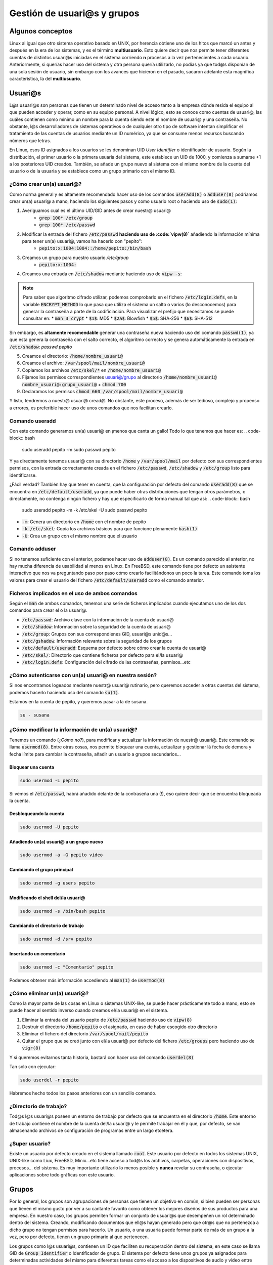 Gestión de usuari@s y grupos
----------------------------

Algunos conceptos
#################

Linux al igual que otro sistema operativo basado en UNIX, por herencia obtiene uno de los hitos que marcó un antes y después en la era de los sistemas, y es el término **multiusuario**. Esto quiere decir que nos permite tener diferentes cuentas de distintos usuari@s iniciadas en el sistema corriendo **n** procesos a la vez pertenecientes a cada usuario. Anteriormente, si querías hacer uso del sistema y otra persona quería utilizarlo, no podías ya que tod@s disponían de una sola sesión de usuario, sin embargo con los avances que hicieron en el pasado, sacaron adelante esta magnífica característica, la del **multiusuario**.

Usuari@s
########

L@s usuari@s son personas que tienen un determinado nivel de acceso tanto a la empresa dónde resida el equipo al que pueden acceder y operar, como en su equipo personal. A nivel lógico, esto se conoce como cuentas de usuari@, las cuáles contienen como mínimo un nombre para la cuenta siendo este el nombre de usuari@ y una contraseña. No obstante, l@s desarrolladores de sistemas operativos o de cualquier otro tipo de software intentan simplificar el tratamiento de las cuentas de usuarios mediante un ID numérico, ya que se consume menos recursos buscando números que letras.

En Linux, esos ID asignados a los usuarios se les denominan UID *User Identifier* o identificador de usuario. Según la distribución, el primer usuario o la primera usuaria del sistema, este establece un UID de 1000, y comienza a sumarse +1 a los posteriores UID creados. También, se añade un grupo nuevo al sistema con el mismo nombre de la cuenta del usuario o de la usuaria y se establece como un grupo primario con el mismo ID.

¿Cómo crear un(a) usuari@?
**************************
Como norma general y es altamente recomendado hacer uso de los comandos :code:`useradd(8)` o :code:`adduser(8)` podríamos crear un(a) usuari@ a mano, haciendo los siguientes pasos y como usuario root o haciendo uso de :code:`sudo(1)`:

1. Averiguamos cual es el último UID/GID antes de crear nuestr@ usuari@
	* :code:`grep 100* /etc/group`
	* :code:`grep 100* /etc/passwd`
2. Modificar la entrada del fichero :code:`/etc/passwd` **haciendo uso de :code:`vipw(8)`** añadiendo la información mínima para tener un(a) usuari@, vamos ha hacerlo con "pepito":
	* :code:`pepito:x:1004:1004::/home/pepito:/bin/bash`
3. Creamos un grupo para nuestro usuario `/etc/group`
	* :code:`pepito:x:1004:`
4. Creamos una entrada en :code:`/etc/shadow` mediante haciendo uso de :code:`vipw -s`:

.. note::

  Para saber que algoritmo cifrado utilizar, podemos comprobarlo en el fichero :code:`/etc/login.defs`, en la variable :code:`ENCRYPT_METHOD` lo que pasa que utiliza el sistema un salto o varios (lo desconocemos) para generar la contraseña a parte de la codificiación. Para visualizar el prefijo que necesitamos se puede consultar en:
  * :code:`man 3 crypt`
  * :code:`$1$`: MD5
  * :code:`$2a$`: Blowfish
  * :code:`$5$`: SHA-256
  * :code:`$6$`: SHA-512

Sin embargo, es **altamente recomendable** generar una contraseña nueva haciendo uso del comando :code:`passwd(1)`, ya que esta genera la contraseña con el salto correcto, el algoritmo correcto y se genera automáticamente la entrada en :code:`/etc/shadow`: `passwd pepito`

5. Creamos el directorio: :code:`/home/nombre_usuari@`
6. Creamos el archivo: :code:`/var/spool/mail/nombre_usuari@`
7. Copiamos los archivos :code:`/etc/skel/*` en :code:`/home/nombre_usuari@`
8. Fijamos los permisos correspondientes usuari@/grupo al directorio :code:`/home/nombre_usuari@` :code:`nombre_usuari@:grupo_usuari@` + :code:`chmod 700`
9. Declaramos los permisos :code:`chmod 660 /var/spool/mail/nombre_usuari@`

Y listo, tendremos a nuestr@ usuari@ cread@. No obstante, este proceso, además de ser tedioso, complejo y propenso a errores, es preferible hacer uso de unos comandos que nos facilitan crearlo.

Comando useradd
***************

Con este comando generamos un(a) usuari@ en ¡menos que canta un gallo! Todo lo que tenemos que hacer es:
.. code-block:: bash

  sudo useradd pepito -m 
  sudo passwd pepito

Y ya directamente tenemos usuari@ con su directorio :code:`/home` y :code:`/var/spool/mail` por defecto con sus correspondientes permisos, con la entrada correctamente creada en el fichero :code:`/etc/passwd`, :code:`/etc/shadow` y :code:`/etc/group` listo para identificarse.

¿Fácil verdad? También hay que tener en cuenta, que la configuración por defecto del comando :code:`useradd(8)` que se encuentra en :code:`/etc/default/useradd`, ya que puede haber otras distribuciones que tengan otros parámetros, o directamente, no contenga ningún fichero y hay que especificarlo de forma manual tal que así:
.. code-block:: bash

  sudo useradd pepito -m -k /etc/skel -U
  sudo passwd pepito

* :code:`-m`: Genera un directorio en :code:`/home` con el nombre de pepito
* :code:`-k /etc/skel`: Copia los archivos básicos para que funcione plenamente :code:`bash(1)`
* :code:`-U`: Crea un grupo con el mismo nombre que el usuario

Comando adduser
***************

Si no tenemos suficiente con el anterior, podemos hacer uso de :code:`adduser(8)`. Es un comando parecido al anterior, no hay mucha diferencia de usabilidad al menos en Linux. En FreeBSD, este comando tiene por defecto un asistente interactivo que nos va preguntando paso por paso cómo crearlo facilitándonos un poco la tarea. Este comando toma los valores para crear el usuario del fichero :code:`/etc/default/useradd` como el comando anterior.

Ficheros implicados en el uso de ambos comandos
***********************************************

Según el :code:`man` de ambos comandos, tenemos una serie de ficheros implicados cuando ejecutamos uno de los dos comandos para crear el o la usuari@.

* :code:`/etc/passwd`: Archivo clave con la información de la cuenta de usuari@
* :code:`/etc/shadow`: Información sobre la seguridad de la cuenta de usuari@
* :code:`/etc/group`: Grupos con sus correspondienes GID, usuari@s unid@s...
* :code:`/etc/gshadow`: Información relevante sobre la seguridad de los grupos
* :code:`/etc/default/useradd`: Esquema por defecto sobre cómo crear la cuenta de usuari@
* :code:`/etc/skel/`: Directorio que contiene ficheros por defecto para el/la usuari@
* :code:`/etc/login.defs`: Configuración del cifrado de las contraseñas, permisos...etc


¿Cómo autenticarse con un(a) usuari@ en nuestra sesión?
*******************************************************

Si nos encontramos logeados mediante nuestr@ usuari@ rutinario, pero queremos acceder a otras cuentas del sistema, podemos hacerlo haciendo uso del comando :code:`su(1)`.

Estamos en la cuenta de pepito, y queremos pasar a la de susana.

.. code-block:: bash

  su - susana


¿Cómo modificar la información de un(a) usuari@?
************************************************

Tenemos un comando (*¿Cómo no?*), para modificar y actualizar la información de nuestr@ usuari@. Este comando se llama :code:`usermod(8)`. Entre otras cosas, nos permite bloquear una cuenta, actualizar y gestionar lá fecha de demora y fecha límite para cambiar la contraseña, añadir un usuario a grupos secundarios...

Bloquear una cuenta
^^^^^^^^^^^^^^^^^^^

.. code-block:: bash

  sudo usermod -L pepito

Si vemos el :code:`/etc/passwd`, habrá añadido delante de la contraseña una (!), eso quiere decir que se encuentra bloqueada la cuenta.

Desbloqueando la cuenta
^^^^^^^^^^^^^^^^^^^^^^^

.. code-block:: bash

  sudo usermod -U pepito

Añadiendo un(a) usuari@ a un grupo nuevo
^^^^^^^^^^^^^^^^^^^^^^^^^^^^^^^^^^^^^^^^

.. code-block:: bash

  sudo usermod -a -G pepito video


Cambiando el grupo principal
^^^^^^^^^^^^^^^^^^^^^^^^^^^^

.. code-block:: bash

  sudo usermod -g users pepito


Modificando el shell del/la usuari@
^^^^^^^^^^^^^^^^^^^^^^^^^^^^^^^^^^^

.. code-block:: bash
  
  sudo usermod -s /bin/bash pepito

Cambiando el directorio de trabajo
^^^^^^^^^^^^^^^^^^^^^^^^^^^^^^^^^^

.. code-block:: bash
  
  sudo usermod -d /srv pepito

Insertando un comentario
^^^^^^^^^^^^^^^^^^^^^^^^

.. code-block:: bash

  sudo usermod -c "Comentario" pepito

Podemos obtener más información accediendo al :code:`man(1)` de :code:`usermod(8)`

¿Cómo eliminar un(a) usuari@?
*****************************

Como la mayor parte de las cosas en Linux o sistemas UNIX-like, se puede hacer prácticamente todo a mano, esto se puede hacer al sentido inverso cuando creamos el/la usuari@ en el sistema.

1. Eliminar la entrada del usuario pepito de :code:`/etc/passwd` haciendo uso de :code:`vipw(8)`
2. Destruir el directorio :code:`/home/pepito` o el asignado, en caso de haber escogido otro directorio
3. Eliminar el fichero del directorio :code:`/var/spool/mail/pepito`
4. Quitar el grupo que se creó junto con el/la usuari@ por defecto del fichero :code:`/etc/groups` pero haciendo uso de :code:`vigr(8)`

Y si queremos evitarnos tanta historia, bastará con hacer uso del comando :code:`userdel(8)`

Tan solo con ejecutar:

.. code-block:: bash
  
  sudo userdel -r pepito

Habremos hecho todos los pasos anteriores con un sencillo comando.

¿Directorio de trabajo?
***********************

Tod@s l@s usuari@s poseen un entorno de trabajo por defecto que se encuentra en el directorio :code:`/home`. Este entorno de trabajo contiene el nombre de la cuenta del/la usuari@ y le permite trabajar en él y que, por defecto, se van almacenando archivos de configuración de programas entre un largo etcétera.

¿Super usuario?
***************

Existe un usuario por defecto creado en el sistema llamado :code:`root`. Este usuario por defecto en todos los sistemas UNIX, UNIX-like como Liux, FreeBSD, Minix...etc tiene acceso a tod@s los archivos, carpetas, operaciones con dispositivos, procesos... del sistema. Es muy importante utilizarlo lo menos posible y **nunca** revelar su contraseña, o ejecutar aplicaciones sobre todo gráficas con este usuario.

Grupos
######

Por lo general, los grupos son agrupaciones de personas que tienen un objetivo en común, si bien pueden ser personas que tienen el mismo gusto por ver a su cantante favorito como obtener los mejores diseños de sus productos para una empresa. En nuestro caso, los grupos permiten formar un conjunto de usuari@s que desempeñen un rol determinado dentro del sistema. Creando, modificando documentos que ell@s hayan generado pero que otr@s que no pertenezca a dicho grupo no tengan permisos para hacerlo. Un usuario, o una usuaria puede formar parte de más de un grupo a la vez, pero por defecto, tienen un grupo primario al que pertenecen.

Los grupos como l@s usuari@s, contienen un ID que faciliten su recuperación dentro del sistema, en este caso se llama GID de :code:`Group Identifier` o Identificador de grupo. El sistema por defecto tiene unos grupos ya asignados para determinadas actividades del mismo para diferentes tareas como el acceso a los dispositivos de audio y video entre otras cosas.

¿Grupos primarios?
******************

Los grupos primarios son algo así como el grupo principal al que pertenece un/una usuari@. Cada archivo que cree o modifique deberá contener el mismo grupo o si no, no podrá hacerlo a menos que se encuentre añadido a un grupo secundario. Un grupo primario como su nombre indica, es el primer grupo al que pertenece y por ende solo podrá tener un GID asociado a la cuenta. Sin embargo, una cuenta de usuari@ puede pertenecer a muchos grupos secundarios.

¿Cómo Linux sabe qué hace una cosa y un grupo otra?
***************************************************

Existen una serie de ficheros clave que todo administrador debe saber que existen:

* :code:`/etc/passwd`: Contiene los nombres de usuario, contraseñas (en antiguas versiones que no usen :code:`shadow(5)`, UID, GID, descripción, directorio de trabajo y el intérprete de comandos que utilice. Cuando en el campo de la contraseña se encuentra una "x" quiere decir que hace uso del archivo :code:`/etc/shadow`
* :code:`/etc/shadow`: Es un fichero que contiene todas las contraseñas ya sean de grupos o de usuari@s cifradas en un algoritmo determinado por el sistema, se utiliza para evitar que las contraseñas se puedan leer en :code:`/etc/passwd` ya que tod@s l@s usuari@s tienen acceso lectura. Este archivo contiene:
* Nombre de la cuenta de usuari@
* Contraseña encriptada, o bien puede incluir (!) que aparece como cuenta bloqueada en el sistema, un ejemplo de esto es cuando creamos una nueva cuenta sin haberle asignado una contraseña.
* Fecha del último cambio de contraseña, si se encuentra vacío, es que no están habilitadas las gestiones de cuentas de l@s usuari@s.
* Fecha mínima para efectuar un cambio de contraseña
* Fecha máxima límite para modificar la contraseña
* Periodo de aviso para cambiarla
* Número de días con el usuario inactivo después de que haya expirado la contraseña
* Fecha de expiración de la cuenta
* Campo reservado
* :code:`/etc/shadow-`: Copia de seguridad del fichero anterior
* :code:`/etc/group`: Contiene nombre del grupo, contraseña (en caso de no usar :code:`shadow(5)`), GID, lista de usuarios adjuntos

 Son los archivos principales y que tod@s tenemos que tener hechos una copia de seguridad en caso de que falle el sistema o nos equivoquemos editando alguno de ellos.

 .. note::

  A pesar de no ser altamente recomendable su edición, si queremos editar a mano los ficheros :code:`passwd(5)` o :code:`shadow(5)` tenemos que utilizar los comandos :code:`vigr(1)` para edición de grupos y :code:`vipw(1)` para edición de los ficheros tanto :code:`passwd(5)` como :code:`shadow(5)`.

¿Cómo crear un grupo?
*********************

Los grupos se pueden crear manualmente al igual que l@s usuari@s haciendo uso del comando :code:`vigr(8)`. No obstante, es preferible como siempre hacer uso de los comandos que nos faciliten las cosas más que nada para evitar incorrecciones de cualquier índole.

Comando groupadd
****************

:code:`groupadd(8)` es una bella herramienta con la que crear un grupo, edita el fichero :code:`/etc/group` y a su vez actualiza el :code:`/etc/gshadow` para añadir la contraseña asignada

Creando un grupo
^^^^^^^^^^^^^^^^

.. code-block:: bash

  sudo groupadd sysadmins

Creando un grupo con GID específico
^^^^^^^^^^^^^^^^^^^^^^^^^^^^^^^^^^^

.. code-block:: bash

  sudo groupadd -g 1200 sysadmins 

Asignando contraseña a un grupo
^^^^^^^^^^^^^^^^^^^^^^^^^^^^^^^

.. code-block:: bash

  sudo groupadd -p contraseña sysadmins

¿Cómo modificar un grupo?
*************************

Como podemos modificar l@s usuari@s, ¿Por qué no los grupos? Pues claro que sí podemos hacerlo con :code:`groupmod(8)`.

Comando groupmod
****************

Este comando nos permitirá modificar cierta información de los grupos que tenemos como por ejemplo:

Cambiando el nombre del grupo
^^^^^^^^^^^^^^^^^^^^^^^^^^^^^

.. code-block:: bash

  sudo groupmod -n devels sysadmins


Cambiando el GID
^^^^^^^^^^^^^^^^

.. code-block:: bash

  sudo groupmod -g 1203 devels


Modificando la contraseña
^^^^^^^^^^^^^^^^^^^^^^^^^

.. code-block:: bash

  sudo groupmod -p "Contraseña" devels


¿Cómo eliminar el grupo?
************************

También es otra operación que podemos hacer con :code:`vigr(8)`, pero es mejor utilizando este método.

.. code-block:: bash

  sudo groupdel devels

¿Cómo cambiar temporalmente nuestr@ grupo primario?
***************************************************

Los usuarios siempre utilizamos un grupo primario que permite identificarnos con diversas partes o áreas del sistema. En caso de haber actualizado algo que requiera de una persona conectada al ordenador, se puede hacer pasar por la otra persona para saber que... Entonces existen una serie de restricciones intrínsecas como no editar un documento a la vez, si has instalado un software reciente que requiere permisos y por tanto reiniciar la sesión gráfica, se puede evitar.

Básicamente es gracias al comando :code:`newgrp(1)`

.. code-block:: bash

  newgrp finance

Y con esto, se activa nuestro grupo secundario como primario.

Visualizando los grupos en los que estoy
****************************************

Se puede ver fácilmente haciendo uso del comando

.. code-block:: bash

  groups


Comodín
*******

Tenemos un pequeño comodín que nos permite modificar ciertas cosas de nuestr@ usuari@ o de un grupo en concreto como su contraseña. Esta herramienta se llama :code:`gpasswd(1)` y la tenemos instalada por defecto.

Añadiendo un(a) usuari@ a un grupo
^^^^^^^^^^^^^^^^^^^^^^^^^^^^^^^^^^

.. code-block:: bash

  sudo gpasswd -a pepito users


Eliminando un(a) usuari@ de un grupo
^^^^^^^^^^^^^^^^^^^^^^^^^^^^^^^^^^^^

.. code-block:: bash

  sudo gpasswd -d pepito users


Suprimir contraseña en un grupo
^^^^^^^^^^^^^^^^^^^^^^^^^^^^^^^

.. code-block:: bash

  sudo gpasswd -r users

Permisos
########

Poco sentido tiene diferenciar usuarios y grupos si no les atribuímos algún permiso especial que permita establecer una cierta jerarquía o distinción, ya que si no, estaríamos dejando un sistema horizontal en el que tod@s l@s usuari@s puedan hacer lo que quieran dentro del sistema. Aquí entra en juego el factor permisos.

Los permisos en UNIX se rigen por una serie de campos

 * Usuario: Solo el autor puede leer, escribir, ejecutar, o una combinación de los mismos, el poder en este caso sobre el fichero solo lo tiene él o ella o el usuario :code:`root`.
 * Grupo: Tod@s l@s usuari@s que formen parte del grupo, dependiendo de los permisos que tenga establecido en este apartado el fichero o directorio podrán o no leer, escribir, o ejecutar en caso de ser un fichero ejecutable.
 * Todo el mundo: El resto de usuari@s del sistema que no pertenezcan ni al grupo, ni sea el autor del fichero, dependiendo de los permisos podrá o no acceder a los directorios y ficheros.

Imaginemos que tenemos el siguiente ejemplo:

Somos jefes(as) de un proyecto de desarrollo, y tenemos vari@s emplead@s a nuestro cargo. Nosotr@s como jefe(as) del proyecto, tenemos plena acción sobre todos los ficheros (somos autores). Y, seleccionamos determinados ficheros para determinados grupos, por ejemplo, todos aquellos ficheros que tengan que ver con el departamento de comunicación que tiene múltiples usuari@s, solo podrán acceder los de comunicación; el grupo de desarrolladores(as) tiene sus ficheros a cargo...etc Y cada usuari@ dentro de su grupo, tiene acceso pleno a los ficheros, sin embargo, las personas de otros grupos no pueden acceder a dichos archivos por las restricciones. Y luego, tenemos un apartado público, que solo podrá leer determinados archivos. ¡Voilá! hemos explicado el funcionamiento de usuarios y grupos de una forma sencilla.

.. code-block::
		   
			   Jefes(as) de proyecto
			   		   \º/ \ª/
		   			      |
			   	|-------------------|
				  |	Contabilidad	    |
				  |	Directivas		    |
				  |	Contratos		      |
				  |-------------------|
		  ________________|________
		 /							 	         \
  	Comunicación 					 Desarrollo
  	  \º/ \ª/ 						   \º/ \ª/
  		   |						          |
  |-----------------|			 |-----------------|
  |	Inventario RRSS	|			 | Código fuente   |
  | Inversores		  |			 | Contraseñas OS  |
  | Media 			    |			 | Servidores  	   |
  | ...				      |			 | ...			       | 
  |-----------------|			 |-----------------|
  		 |							          	  |
  		 |				 Todo el mundo
  		 |				 \º/ \ª/\º/ \ª/
  		 *------------------------->  \º/ \ª/\º/ 
  									    \ª/ \ª/
  									      |
  									|-------------|
  									| index.html  |
  									| setup.sh 	  |
  									| screenshots |
  									| Twitter     |
  									| Facebook    |
  									| Google+     |
  									|-------------|



Ahora vamos a traducir las palabras en el lenguaje que lo interpreta el sistema, tenemos hasta tres formas de conceder, modificar o leer permisos:

* Formato verbal o por carácter: Se hacen uso de las letras para asignar, modificar o simplemente leer los permisos:

 * r: *read* solo lectura
 * w: *writable* solo escritura (*debe ir acompañado de lectura para que pueda modificarse*)
 * x: *executable* solo ejecutable (*debe ir acompañado del permiso lectura para poder ejecutarse*)

+---------------+----------------------+-------------+-------------+--------------+--------------+--------------+---------------+
|      #        |      r               |  w          |  x          | rw           | rx           | wx           | rwx           |
+===============+======================+=============+=============+==============+==============+==============+===============+
|    Usuario    | :code:`chmod u+r f1` | :code:`u+w` | :code:`u+x` | :code:`u+rw` | :code:`u+rx` | :code:`u+wx` | :code:`u+rwx` |
+---------------+----------------------+-------------+-------------+--------------+--------------+--------------+---------------+
|   Grupo       | :code:`chmod g+r f1` | :code:`g+r` | :code:`g+x` | :code:`g+rw` | :code:`g+rx` | :code:`g+wx` | :code:`g+rwx` |
+---------------+----------------------+-------------+-------------+--------------+--------------+--------------+---------------+
| Todo el mundo | :code:`chmod o+r f1` | :code:`o+r` | :code:`o+x` | :code:`o+rw` | :code:`o+rx` | :code:`o+wx` | :code:`o+rwx` |
+---------------+----------------------+-------------+-------------+--------------+--------------+--------------+---------------+
|      Tod@s    | :code:`chmod a+r f1` | :code:`a+r` | :code:`a+x` | :code:`a+rw` | :code:`a+rx` | :code:`a+wx` | :code:`a+rwx` |
+---------------+----------------------+-------------+-------------+--------------+--------------+--------------+---------------+

* Formato numérico basado en Octal: Se hace uso del 1 al 7 para definir los permisos

+------------------+-----+-----+-----+-----+-----+-----+-----+
|      #           |  r  |  w  |  x  | rw  | rx  | wx  | rwx |
+==================+=====+=====+=====+=====+=====+=====+=====+
|    Usuario       | 400 | 200 | 100 | 600 | 500 | 300 | 700 |
+------------------+-----+-----+-----+-----+-----+-----+-----+
|   Grupo          | 040 | 020 | 010 | 060 | 050 | 030 | 070 |
+------------------+-----+-----+-----+-----+-----+-----+-----+
| Todo el mundo    | 004 | 002 | 001 | 006 | 005 | 003 | 007 |
+------------------+-----+-----+-----+-----+-----+-----+-----+
| Usuario + Grupo  | 440 | 220 | 110 | 660 | 550 | 330 | 770 |
+------------------+-----+-----+-----+-----+-----+-----+-----+
| Grupo + Mundo    | 044 | 022 | 011 | 066 | 055 | 033 | 077 |
+------------------+-----+-----+-----+-----+-----+-----+-----+
| Usuario + M      | 404 | 202 | 101 | 606 | 505 | 303 | 707 |
+------------------+-----+-----+-----+-----+-----+-----+-----+
|      Tod@s       | 444 | 222 | 111 | 666 | 555 | 333 | 777 |
+------------------+-----+-----+-----+-----+-----+-----+-----+ 

 * Mediante máscara: Esta es la forma menos común de declarar los permisos, pero también se utiliza. Para declarar un valor hay que hacer uso del comando :code:`umask(1p)`

Si queremos asignar el valor 022 a la máscara, este es el valor que le tendremos que restar al número actual de permisos que se encuentre en el directorio actual.
Por ejemplo:

* 002 = 777 - 002 = 775 (rwrwxr-x)
* 444 = 644 - 444 = 200 (-w-------)
* 020 = 660 - 020 = 640 (rw--r----)
 	 
Para declarar el valor de una máscara se hace uso de :code:`umask(1p)` tal que así:

.. code-block:: bash

  umask 020
 	 
Cuando se declara una máscara en un directorio, todos los archivos y rutas que se creen dentro de él, heredarán estos permisos. No es que se aplique directamente al archivo/directorio.

¿Cómo ver los permisos?
***********************

Para visualizar los permisos tenemos el magnífico comando :code:`ls(1)`

.. code-block:: bash

  ls -al


Este comando muestra todos los archivos y directorios que se encuentren en el directorio actual además de los ocultos. En suma, muestra los enlaces tanto duros como simbólicos. En la siguiente salida, si nos fijamos en la primera columna de la izquierda veremos los permisos y el tipo de archivo.

.. code-block:: bash

  lrwxrwxrwx.  1 sincorchetes sincorchetes    37 May 19 21:51  .steampath -> /home/sincorchetes/.steam/sdk32/steam
  lrwxrwxrwx.  1 sincorchetes sincorchetes    35 May 19 21:51  .steampid -> /home/sincorchetes/.steam/steam.pid
  drwxrwxr-x.  3 sincorchetes sincorchetes  4096 Mar  7 14:17  .subversion
  -rw-rw-r--.  1 sincorchetes sincorchetes     8 Mar 28 22:29  .tasks
  drwxrwxr-x.  2 sincorchetes sincorchetes  4096 Jan 20 04:25  .themes
  drwx------.  3 sincorchetes sincorchetes  4096 Feb 12 01:10  .thumbnails
  drwx------.  3 sincorchetes sincorchetes  4096 Jan 20 11:05  .thunderbird
  drwxrwxr-x.  3 sincorchetes sincorchetes  4096 May 27 19:56  .tmux
  -rw-rw-r--.  1 sincorchetes sincorchetes   370 May 27 19:57  .tmux.conf
  drwxrwxr-x.  7 sincorchetes sincorchetes  4096 Jun  2 12:38  .vagrant.d
  drwxr-xr-x.  2 sincorchetes sincorchetes  4096 Jun  4 17:08  Videos


Los archivos que contienen una "l" en los permisos denotan que son enlaces simbólicos y se puede además saber porque apuntan a otro directorio/fichero "->".

Aquellos que contienen una "d", denotan que son directorios y los que no contienen nada más que un "-" se interpretan como archivos.

Modificando la autoría de archivos/directorios
Como podemos ver, se pueden asignar múltiples permisos a los archiv@s, ahora bien, ¿Qué pasa si queremos cambiar el autor del fichero, el grupo o ambos?

Podemos hacerlo gracias al comando :code:`chown(1)`:

* :code:`chown usuario fichero/directorio`: Cambiando el autor del fichero y/o directorio
* :code:`chown usuario:grupo`: Cambiando el autor y el **grupo** al fichero y/o directorio

Se puede asignar un autor a un fichero y tener un grupo diferente, el autor podrá modificarlo, leerlo o ejecutarlo en cualquier momento, es indiferente.

Permisos especiales
###################

Sticky Bit
**********

¿Qué pasa si tenemos much@s usuari@s dentro de un grupo cuyo grupo tiene asignado un directorio de trabajo y el usuario "Pepe" crea un fichero y la usuaria "Susana" intenta eliminarlo? Que podrá hacerlo siempre y cuando, se aplique una restricción llamada "Sticky Bit" del inglés, "bit pegajoso". Este permiso especial, permite restringir los archivos creados y modificados por l@s miembr@s de un grupo y evitar que se genere un "autosabotaje" o un borrado por error.

Para habilitarlo bastará con efectuar:

.. code-block:: bash

  chmod 1000 archivo/directorio

ó
.. code-block:: bash

  chmod u+t archivo/directorio


Aplicar permisos recursivos en los ficheros y subdirectorios de un directorio
^^^^^^^^^^^^^^^^^^^^^^^^^^^^^^^^^^^^^^^^^^^^^^^^^^^^^^^^^^^^^^^^^^^^^^^^^^^^^

.. code-block:: bash

  chmod 1000 -R directorio


Cuando ejecutemos un :code:`ls(1)`, veremos que en los permisos se habrá añadido un "t" al final tanto para directorios como para ficheros, esto nos indica la activación del Sticky Bit, también aparecerá modo de ejecución permitido. Si aparece una "T" en vez de una "t", esto quiere decir, que se ha activado el Sticky Bit pero solo para el usuario actual, si vemos el resultado, no contienen permisos de ejecución y por lo tanto no se permitirá crear archivos/directorios.

Salida con Sticky Bit activado
^^^^^^^^^^^^^^^^^^^^^^^^^^^^^^

.. code-block:: bash

  ls -al
  total 8
  drwxrwxrwt. 2 root root  4096 Jun 11 07:41 .
  drwxrwxrwt. 3 root users 4096 Jun 11 07:41 ..

Salida con Sticky Bit activado para el usuari@ actual
^^^^^^^^^^^^^^^^^^^^^^^^^^^^^^^^^^^^^^^^^^^^^^^^^^^^^^^

.. code-block:: bash

  ls -al
  total 8
  drwxrwxrwx. 2 root         users        4096 Jun 11 07:38 .
  drwxrwxrwx. 3 sincorchetes sincorchetes 4096 Jun 11 07:37 ..
  -rwxrw-rwT. 1 sincorchetes sincorchetes    0 Jun 11 07:38 12


Aquí os podemos mostrar con más claridad el funcionamiento:

<script src="https://asciinema.org/a/186545.js" id="asciicast-186545" async></script>

SUID y SGUID
************

En Linux existen una serie de condiciones especiales para determinados ejecutables, archivos... que pueden editarse o ejecutarse sin ser el propietario de los mismos. Esta característica nos otorga una cierta ventaja como por ejemplo, si queremos cambiar la contraseña de nuestr@ usuari@ podemos hacerlo sin ser usuario "root".

Si nos fijamos en los permisos del comando :code:`passwd`, veremos que tiene la letra "s" dentro de la ristra de permisos.

.. code-block:: bash

  ls -al /usr/bin
  -rwsr-xr-x. 1 root root         29008 Apr 12 11:24 passwd

Digamos que el/la usuari@ se hace pasar por "root" para intentar cambiar su contraseña y lo puede hacer gracias a estos permisos. Estos se llaman SUID Set User ID Bit o SGID Set Group ID Bit. Podemos verificar si un archivo o directorio lo tiene activado porque en los permisos del usuario tiene una "s" o en los permisos del grupo contiene "s". Solo el propietario del fichero/directorio puede declarar estos permisos "extendidos".

.. note::

  En caso de contener una "S", esto quiere decir, que tanto el autor del archivo/directorio como el grupo y el resto del mundo no podrá editar, modificar y/o ejecutar archivos dentro del directorio. De hecho, veremos como se encuentra reducida la salida de permisos._

Referencias
###########

* `man pages <https://linux.die.net/man?target=_blank>`_
* `The Linux Document Project <https://www.tldp.org?target=_blank>`_